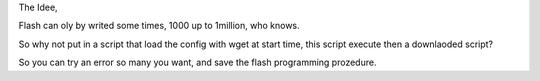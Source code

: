 The Idee,

Flash can oly by writed some times, 1000 up to 1million, who knows.

So why not put in a script that load the config with wget at start time, this script execute then a downlaoded script?


So you can try an error so many you want, and save the flash programming prozedure.
